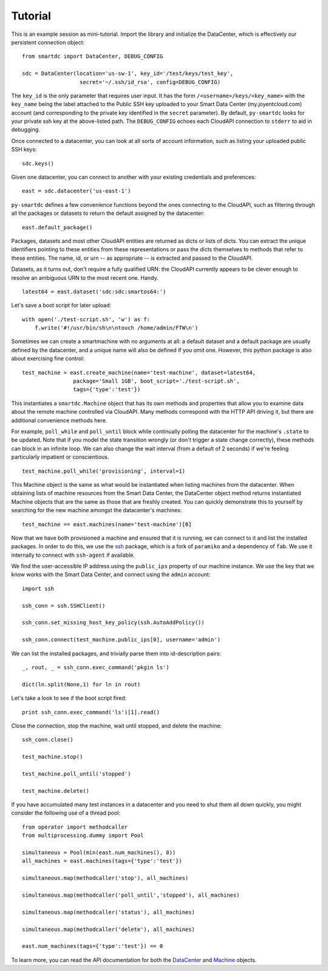 Tutorial
========

This is an example session as mini-tutorial. Import the library and initialize 
the DataCenter, which is effectively our persistent connection object::

    from smartdc import DataCenter, DEBUG_CONFIG
    
    sdc = DataCenter(location='us-sw-1', key_id='/test/keys/test_key', 
                      secret='~/.ssh/id_rsa', config=DEBUG_CONFIG)

The ``key_id`` is the only parameter that requires user input. It has the form 
``/<username>/keys/<key_name>`` with the ``key_name`` being the label attached 
to the Public SSH key uploaded to your Smart Data Center (my.joyentcloud.com) 
account (and corresponding to the private key identified in the ``secret`` 
parameter). By default, ``py-smartdc`` looks for your private ssh key at the 
above-listed path. The ``DEBUG_CONFIG`` echoes each CloudAPI connection to 
``stderr`` to aid in debugging. 

Once connected to a datacenter, you can look at all sorts of account 
information, such as listing your uploaded public SSH keys::

    sdc.keys()
    
Given one datacenter, you can connect to another with your existing 
credentials and preferences::

    east = sdc.datacenter('us-east-1')
    
``py-smartdc`` defines a few convenience functions beyond the ones connecting 
to the CloudAPI, such as filtering through all the packages or datasets to 
return the default assigned by the datacenter::

    east.default_package()

Packages, datasets and most other CloudAPI entities are returned as dicts or 
lists of dicts. You can extract the unique identifiers pointing to these 
entities from these representations or pass the dicts themselves to methods 
that refer to these entities. The name, id, or urn -- as appropriate -- is 
extracted and passed to the CloudAPI.

Datasets, as it turns out, don't require a fully qualified URN: the CloudAPI 
currently appears to be clever enough to resolve an ambiguous URN to the most 
recent one. Handy.

::

    latest64 = east.dataset('sdc:sdc:smartos64:')

Let's save a boot script for later upload::

    with open('./test-script.sh', 'w') as f:
        f.write('#!/usr/bin/sh\n\ntouch /home/admin/FTW\n')

Sometimes we can create a smartmachine with no arguments at all: a default 
dataset and a default package are usually defined by the datacenter, and a 
unique name will also be defined if you omit one. However, this python package 
is also about exercising fine control::

    test_machine = east.create_machine(name='test-machine', dataset=latest64,
                    package='Small 1GB', boot_script='./test-script.sh', 
                    tags={'type':'test'})

This instantiates a ``smartdc.Machine`` object that has its own methods and
properties that allow you to examine data about the remote machine controlled 
via CloudAPI. Many methods correspond with the HTTP API driving it, but there 
are additional convenience methods here.

For example, ``poll_while`` and ``poll_until`` block while continually polling 
the datacenter for the machine's ``.state`` to be updated. Note that if you 
model the state transition wrongly (or don't trigger a state change 
correctly), these methods can block in an infinite loop. We can also change 
the wait interval (from a default of 2 seconds) if we're feeling particularly 
impatient or conscientious.

::

    test_machine.poll_while('provisioning', interval=1)

This Machine object is the same as what would be instantiated when listing 
machines from the datacenter. When obtaining lists of machine resources from
the Smart Data Center, the DataCenter object method returns instantiated 
Machine objects that are the same as those that are freshly created. You can 
quickly demonstrate this to yourself by searching for the new machine amongst
the datacenter's machines::

    test_machine == east.machines(name='test-machine')[0]

Now that we have both provisioned a machine and ensured that it is running, we 
can connect to it and list the installed packages. In order to do this, we use 
the `ssh`_ package, which is a fork of ``paramiko`` and a dependency of 
``fab``. We use it internally to connect with ``ssh-agent`` if available. 

We find the user-accessible IP address using the ``public_ips`` property of 
our machine instance. We use the key that we know works with the Smart Data 
Center, and connect using the ``admin`` account::

    import ssh
    
    ssh_conn = ssh.SSHClient()
    
    ssh_conn.set_missing_host_key_policy(ssh.AutoAddPolicy())
    
    ssh_conn.connect(test_machine.public_ips[0], username='admin')

We can list the installed packages, and trivially parse them into 
id-description pairs::

    _, rout, _ = ssh_conn.exec_command('pkgin ls')
    
    dict(ln.split(None,1) for ln in rout)

Let's take a look to see if the boot script fired::

    print ssh_conn.exec_command('ls')[1].read()

Close the connection, stop the machine, wait until stopped, and delete the 
machine::

    ssh_conn.close()
    
    test_machine.stop()
    
    test_machine.poll_until('stopped')
    
    test_machine.delete()

If you have accumulated many test instances in a datacenter and you need to 
shut them all down quickly, you might consider the following use of a thread 
pool::

    from operator import methodcaller
    from multiprocessing.dummy import Pool
    
    simultaneous = Pool(min(east.num_machines(), 8))
    all_machines = east.machines(tags={'type':'test'})
    
    simultaneous.map(methodcaller('stop'), all_machines)
    
    simultaneous.map(methodcaller('poll_until','stopped'), all_machines)
    
    simultaneous.map(methodcaller('status'), all_machines)
    
    simultaneous.map(methodcaller('delete'), all_machines)
    
    east.num_machines(tags={'type':'test'}) == 0

To learn more, you can read the API documentation for both the `DataCenter`_ 
and `Machine`_ objects.

.. _ssh: https://github.com/bitprophet/ssh
.. _DataCenter: http://packages.python.org/smartdc/datacenter.html
.. _Machine: http://packages.python.org/smartdc/machine.html
